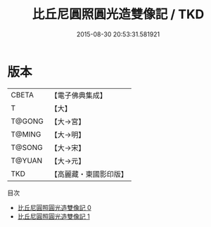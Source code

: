 #+TITLE: 比丘尼圓照圓光造雙像記 / TKD

#+DATE: 2015-08-30 20:53:31.581921
* 版本
 |     CBETA|【電子佛典集成】|
 |         T|【大】     |
 |    T@GONG|【大→宮】   |
 |    T@MING|【大→明】   |
 |    T@SONG|【大→宋】   |
 |    T@YUAN|【大→元】   |
 |       TKD|【高麗藏・東國影印版】|
目次
 - [[file:KR6m0021_000.txt][比丘尼圓照圓光造雙像記 0]]
 - [[file:KR6m0021_001.txt][比丘尼圓照圓光造雙像記 1]]
